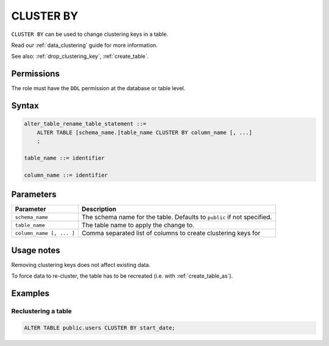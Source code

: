 .. _cluster_by:

**********************
CLUSTER BY
**********************
``CLUSTER BY`` can be used to change clustering keys in a table. 

Read our :ref:`data_clustering` guide for more information.

See also: :ref:`drop_clustering_key`, :ref:`create_table`.


Permissions
=============

The role must have the ``DDL`` permission at the database or table level.

Syntax
==========

.. code-block:: postgres

   alter_table_rename_table_statement ::=
       ALTER TABLE [schema_name.]table_name CLUSTER BY column_name [, ...]
       ;

   table_name ::= identifier
   
   column_name ::= identifier


Parameters
============

.. list-table:: 
   :widths: auto
   :header-rows: 1
   
   * - Parameter
     - Description
   * - ``schema_name``
     - The schema name for the table. Defaults to ``public`` if not specified.
   * - ``table_name``
     - The table name to apply the change to.
   * - ``column_name [, ... ]``
     - Comma separated list of columns to create clustering keys for


Usage notes
=================

Removing clustering keys does not affect existing data.

To force data to re-cluster, the table has to be recreated (i.e. with :ref:`create_table_as`).


Examples
===========

Reclustering a table
-----------------------------------------

.. code-block:: postgres

   ALTER TABLE public.users CLUSTER BY start_date;